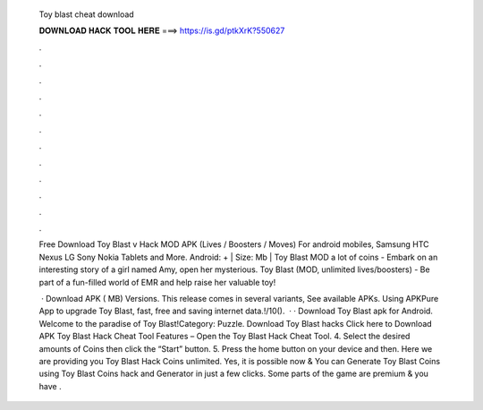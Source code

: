   Toy blast cheat download
  
  
  
  𝐃𝐎𝐖𝐍𝐋𝐎𝐀𝐃 𝐇𝐀𝐂𝐊 𝐓𝐎𝐎𝐋 𝐇𝐄𝐑𝐄 ===> https://is.gd/ptkXrK?550627
  
  
  
  .
  
  
  
  .
  
  
  
  .
  
  
  
  .
  
  
  
  .
  
  
  
  .
  
  
  
  .
  
  
  
  .
  
  
  
  .
  
  
  
  .
  
  
  
  .
  
  
  
  .
  
  Free Download Toy Blast v Hack MOD APK (Lives / Boosters / Moves) For android mobiles, Samsung HTC Nexus LG Sony Nokia Tablets and More. Android: + | Size: Mb | Toy Blast MOD a lot of coins - Embark on an interesting story of a girl named Amy, open her mysterious. Toy Blast (MOD, unlimited lives/boosters) - Be part of a fun-filled world of EMR and help raise her valuable toy!
  
   · Download APK ( MB) Versions. This release comes in several variants, See available APKs. Using APKPure App to upgrade Toy Blast, fast, free and saving internet data.!/10().  · · Download Toy Blast apk for Android. Welcome to the paradise of Toy Blast!Category: Puzzle. Download Toy Blast hacks Click here to Download APK Toy Blast Hack Cheat Tool Features – Open the Toy Blast Hack Cheat Tool. 4. Select the desired amounts of Coins then click the “Start” button. 5. Press the home button on your device and then. Here we are providing you Toy Blast Hack Coins unlimited. Yes, it is possible now & You can Generate Toy Blast Coins using Toy Blast Coins hack and Generator in just a few clicks. Some parts of the game are premium & you have .
